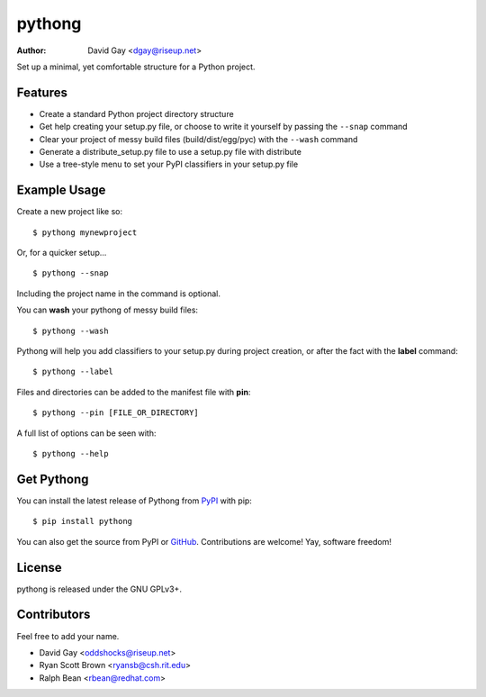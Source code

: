 pythong
=======

:Author: David Gay <dgay@riseup.net>

Set up a minimal, yet comfortable structure for a Python project.

Features
--------

-   Create a standard Python project directory structure

-   Get help creating your setup.py file, or
    choose to write it yourself by passing the ``--snap``
    command

-   Clear your project of messy build files (build/dist/egg/pyc)
    with the ``--wash`` command

-   Generate a distribute_setup.py file to use a setup.py file
    with distribute

-   Use a tree-style menu to set your PyPI classifiers in your
    setup.py file


Example Usage
-------------

Create a new project like so::

    $ pythong mynewproject

Or, for a quicker setup... ::

    $ pythong --snap

Including the project name in the command is optional.

You can **wash** your pythong of messy build files::

    $ pythong --wash

Pythong will help you add classifiers to your setup.py
during project creation, or after the fact with the **label** command::

    $ pythong --label

Files and directories can be added to the manifest file with **pin**::

    $ pythong --pin [FILE_OR_DIRECTORY]

A full list of options can be seen with::

    $ pythong --help

Get Pythong
-----------

You can install the latest release of Pythong from `PyPI
<https://pypi.python.org/pypi/pythong>`_ with pip::

    $ pip install pythong

You can also get the source from PyPI or `GitHub
<https://github.com/oddshocks/pythong>`_.
Contributions are welcome! Yay, software freedom!

License
-------

pythong is released under the GNU GPLv3+.

Contributors
------------

Feel free to add your name.

-   David Gay  <oddshocks@riseup.net>
-   Ryan Scott Brown  <ryansb@csh.rit.edu>
-   Ralph Bean  <rbean@redhat.com>

